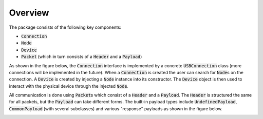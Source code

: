 ********
Overview
********
The package consists of the following key components:

- :code:`Connection`
- :code:`Node`
- :code:`Device`
- :code:`Packet` (which in turn consists of a :code:`Header` and a :code:`Payload`)

As shown in the figure below, the :code:`Connection` interface is implemented by a concrete :code:`USBConnection` class
(more connections will be implemented in the future). When a :code:`Connection` is created the user can search for
:code:`Node`\ s on the connection. A :code:`Device` is created by injecting a :code:`Node` instance into its
constructor. The :code:`Device` object is then used to interact with the physical device through the injected
:code:`Node`.

.. _conn_diagram:
.. image:: block_diagram_reduced_connection.png
    :width: 100%

All communication is done using :code:`Packet`\ s which consist of a :code:`Header` and a :code:`Payload`. The
:code:`Header` is structured the same for all packets, but the :code:`Payload` can take different forms. The built-in
payload types include :code:`UndefinedPayload`, :code:`CommonPayload` (with several subclasses) and various "response"
payloads as shown in the figure below.

.. _packet_diagram:
.. image:: block_diagram_reduced_packet.png
    :width: 100%
